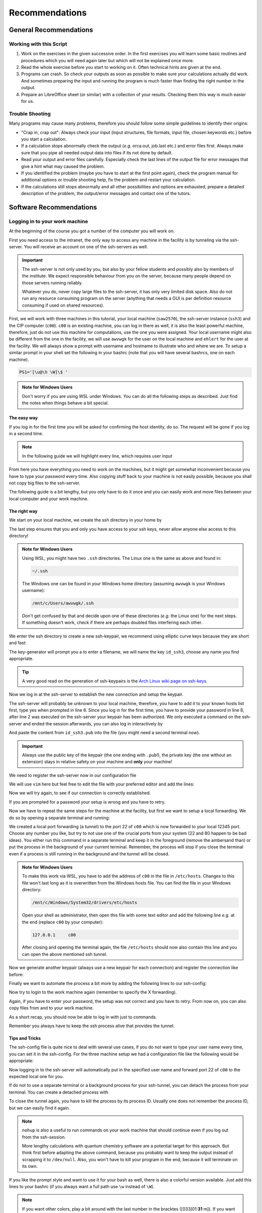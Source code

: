 Recommendations
===============

General Recommendations
-----------------------

Working with this Script
~~~~~~~~~~~~~~~~~~~~~~~~

1. Work on the exercises in the given successive order. In the first exercises you will learn some basic
   routines and procedures which you will need again later but which will not be explained once more.

2. Read the whole exercise before you start to working on it. Often technical hints are given at the end.

3. Programs can crash. So check your outputs as soon as possible to make sure your calculations actually did work.
   And sometimes preparing the input and running the program is much faster than finding the right number
   in the output.

4. Prepare an LibreOffice sheet (or similar) with a collection of your results. Checking them this way is much easier for us.

Trouble Shooting
~~~~~~~~~~~~~~~~

Many programs may cause many problems, therefore you should follow some simple guidelines to identify their origins:

- "Crap in, crap out": Always check your input (input structures, file formats, input file, chosen keywords etc.) before you start a calculation.
- If a calculation stops abnormally check the output (*e.g.* orca.out, job.last etc.) and error files first. Always make sure that you pipe all needed output data into files if its not done by default.
- Read your output and error files carefully. Especially check the last lines of the output file for error messages that give a hint what may caused the problem.
- If you identified the problem (maybe you have to start at the first point again), check the program manual for additional options or trouble shooting help, fix the problem and restart your calculation.
- If the calculations still stops abnormally and all other possibilities and options are exhausted, prepare a detailed description of the problem, the output/error messages and contact one of the tutors.


Software Recommendations
------------------------


Logging in to your work machine
~~~~~~~~~~~~~~~~~~~~~~~~~~~~~~~

At the beginning of the course you got a number of the computer you will work on.

First you need access to the intranet, the only way to access any machine in the facility is by tunneling via the ssh-server.
You will receive an account on one of the ssh-servers as well.

.. important::

   The ssh-server is not only used by you, but also by your fellow students and possibly also by members of the institute.
   We expect responsible behaviour from you on the server, because many people depend on those servers running reliably.

   Whatever you do, never copy large files to the ssh-server, it has only very limited disk space.
   Also do not run any resource consuming program on the server (anything that needs a GUI is per definition resource consuming if used on shared resources).

First, we will work with three machines in this tutorial, your local machine (``saw2570``), the ssh-server instance (``ssh3``) and the CIP computer (``c00``).
``c00`` is an existing machine, you can log in there as well, it is also the least powerful machine, therefore, just do not use this machine for computations, use the one you were assigned.
Your local username might also be different from the one in the facility, we will use ``awvwgk`` for the user on the local machine and ``ehlert`` for the user at the facility.
We will always show a prompt with username and hostname to illustrate who and where we are.
To setup a similar prompt in your shell set the following in your bashrc (note that you will have several bashrcs, one on each machine).

.. code-block:: bash

   PS1='[\u@\h \W]\$ '

.. admonition:: Note for Windows Users

   Don't worry if you are using WSL under Windows. You can do all the following steps as described.
   Just find the notes when things behave a bit special.

The easy way
^^^^^^^^^^^^

If you log in for the first time you will be asked for confirming the host identity, do so.
The request will be gone if you log in a second time.

.. code-block:: none
   :linenos:
   :emphasize-lines: 4, 6, 10, 12, 16, 18

   [awvwgk@saw2570 ~] $ ssh -Y ehlert@ssh3.thch.uni-bonn.de
   The authenticity of host 'ssh3.thch.uni-bonn.de (131.220.44.130)' can't be established.
   ECDSA key fingerprint is SHA256:eEdQpqyV6oP0Ddra7H2QDI6kC9rX3XQRAlWxX6LfA6U.
   Are you sure you want to continue connecting (yes/no/[fingerprint])? yes
   Warning: Permanently added 'ssh3.thch.uni-bonn.de,131.220.44.130' (ECDSA) to the list of known hosts.
   Password:
   [ehlert@ssh3 ~] $ ssh -Y ehlert@c00
   The authenticity of host 'c00 (172.17.3.20)' can't be established.
   ECDSA key fingerprint is 23:66:63:60:8e:17:e0:b3:83:75:03:09:12:39:51:8d [MD5].
   Are you sure you want to continue connecting (yes/no)? yes
   Warning: Permanently added 'c00,172.17.3.20' (ECDSA) to the list of known hosts.
   Password:
   [ehlert@c00 ~] $ logout
   [ehlert@ssh3 ~] $ logout
   [awvwgk@saw2570 ~] $ ssh -Y ehlert@ssh3.thch.uni-bonn.de
   Password:
   [ehlert@ssh3 ~] $ ssh -Y ehlert@c00
   Password:
   [ehlert@c00 ~] $

.. note::

   In the following guide we will highlight every line, which requires user input

From here you have everything you need to work on the machines, but it might get somewhat inconvenient because you have to type your password every time.
Also copying stuff back to your machine is not easily possible, because you shall not copy big files to the ssh-server.

The following guide is a bit lengthy, but you only have to do it once and you can easily work and move files between your local computer and your work machine.


The right way
^^^^^^^^^^^^^

We start on your local machine, we create the ssh directory in your home by

.. code-block:: none
   :linenos:

   [awvwgk@saw2570 ~] $ cd ~
   [awvwgk@saw2570 ~] $ mkdir .ssh
   [awvwgk@saw2570 ~] $ chmod 700 .ssh

The last step ensures that you and only you have access to your ssh keys, never allow anyone else access to this directory!

.. admonition:: Note for Windows Users

   Using WSL, you might have two ``.ssh`` directories. The Linux one is the same as above and found in:
   
   .. code-block:: none

      ~/.ssh

   The Windows one can be found in your Windows home directory (assuming ``awvwgk`` is your Windows username):

   .. code-block:: none

      /mnt/c/Users/awvwgk/.ssh

   Don't get confused by that and decide upon one of these directories (*e.g.* the Linux one) for the next steps.
   If something doesn't work, check if there are perhaps doubled files interfering each other.

We enter the ssh directory to create a new ssh-keypair, we recommend using elliptic curve keys because they are short and fast:

.. code-block:: none
   :linenos:
   :emphasize-lines: 4

   [awvwgk@saw2570 ~] $ cd .ssh
   [awvwgk@saw2570 .ssh] $ ssh-keygen -t ed25519
   Generating public/private ed25519 key pair.
   Enter file in which to save the key (/home/awvwgk/.ssh/id_ed25519): id_ssh3
   Enter passphrase (empty for no passphrase):
   Enter same passphrase again:
   Your identification has been saved in id_ssh3
   Your public key has been saved in id_ssh3.pub
   The key fingerprint is:
   SHA256:ewn6KOiOmALh6wOa9Jo/kda125Wp4w+NmCU//r8f/Pk awvwgk@saw2570
   The key's randomart image is:
   +--[ED25519 256]--+
   |                 |
   |                 |
   |                 |
   |.      .         |
   |..  o ..S.  o    |
   |oo + . o*oo=  .  |
   |=.+.. .o+==.   o |
   |==oo.  +.=o     +|
   |***.... oo+o.oooE|
   +----[SHA256]-----+

The key-generator will prompt you a to enter a filename, we will name the key
``id_ssh3``, choose any name you find appropriate.

.. tip::

   A very good read on the generation of ssh-keypairs is the `Arch Linux wiki page on ssh-keys <https://wiki.archlinux.org/index.php/SSH_keys#Generating_an_SSH_key_pair>`_.

Now we log in at the ssh-server to establish the new connection and setup the keypair.

.. code-block:: none
   :linenos:
   :emphasize-lines: 2, 6, 8

   [awvwgk@saw2570 .ssh] $ ssh ehlert@ssh3.thch.uni-bonn.de <<EOF
   mkdir -p .ssh && chmod 700 .ssh && cd .ssh && echo $(cat id_ssh3.pub) >> authorized_keys
   EOF
   The authenticity of host 'ssh3.thch.uni-bonn.de (131.220.44.130)' can't be established.
   ECDSA key fingerprint is SHA256:eEdQpqyV6oP0Ddra7H2QDI6kC9rX3XQRAlWxX6LfA6U.
   Are you sure you want to continue connecting (yes/no/[fingerprint])? yes
   Warning: Permanently added 'ssh3.thch.uni-bonn.de,131.220.44.130' (ECDSA) to the list of known hosts.
   Password:
   [awvwgk@saw2570 .ssh] $

The ssh-server will probably be unknown to your local machine, therefore, you have to add it to your known hosts list first, type yes when prompted in line 6.
Since you log in for the first time, you have to provide your password in line 8, after line 2 was executed on the ssh-server your keypair has been authorized.
We only executed a command on the ssh-server and ended the session afterwards, you can also log in interactively by

.. code-block:: none
   :linenos:
   :emphasize-lines: 4, 6, 10

   [awvwgk@saw2570 .ssh] $ ssh ehlert@ssh3.thch.uni-bonn.de
   The authenticity of host 'ssh3.thch.uni-bonn.de (131.220.44.130)' can't be established.
   ECDSA key fingerprint is SHA256:eEdQpqyV6oP0Ddra7H2QDI6kC9rX3XQRAlWxX6LfA6U.
   Are you sure you want to continue connecting (yes/no/[fingerprint])? yes
   Warning: Permanently added 'ssh3.thch.uni-bonn.de,131.220.44.130' (ECDSA) to the list of known hosts.
   Password:
   [ehlert@ssh3 ~] $ mkdir .ssh
   [ehlert@ssh3 ~] $ chmod 700 .ssh
   [ehlert@ssh3 ~] $ cd .ssh
   [ehlert@ssh3 .ssh] $ vim authorized_keys
   [ehlert@ssh3 .ssh] $ logout
   Connection to ssh3.thch.uni-bonn.de closed.
   [awvwgk@saw2570 .ssh] $

And paste the content from ``id_ssh3.pub`` into the file (you might need a second terminal now).

.. important::

   Always use the public key of the keypair (the one ending with ``.pub``!), the private key (the one without an extension) stays in relative safety on your machine and **only** your machine!

We need to register the ssh-server now in our configuration file

.. code-block:: none
   :linenos:

   [awvwgk@saw2570 .ssh] $ vim config

We will use ``vim`` here but feel free to edit the file with your preferred editor and add the lines:

.. code-block:: none
   :linenos:

   Host ssh3.thch.uni-bonn.de
      IdentityFile ~/.ssh/id_ssh3

Now we will try again, to see if our connection is correctly established.

.. code-block:: none
   :linenos:

   [awvwgk@saw2570 .ssh] $ ssh ehlert@ssh3.thch.uni-bonn.de
   [ehlert@ssh3 ~] $

If you are prompted for a password your setup is wrong and you have to retry.

Now we have to repeat the same steps for the machine at the facility, but first we want to setup a local forwarding.
We do so by opening a separate terminal and running:

.. code-block:: none
   :linenos:

   [awvwgk@saw2570 ~] $ ssh -L 12345:c00:22 -N ehlert@ssh3.thch.uni-bonn.de &

We created a local port forwarding (a tunnel) to the port 22 of ``c00`` which is now forwarded to your local 12345 port.
Choose any number you like, but try to not use one of the crucial ports from your system (22 and 80 happen to be bad ideas).
You either run this command in a separate terminal and keep it in the foreground (remove the ambersand than) or put the process in the background of your current terminal.
Remember, the process will stop if you close the terminal even if a process is still running in the background and the tunnel will be closed.

.. admonition:: Note for Windows Users

   To make this work via WSL, you have to add the address of ``c00`` in the file in ``/etc/hosts``.
   Changes to this file won't last long as it is overwritten from the Windows hosts file.
   You can find the file in your Windows directory:

   .. code-block:: none

      /mnt/c/Windows/System32/drivers/etc/hosts

   Open your shell as administrator, then open this file with some text editor and add the following line *e.g.*
   at the end (replace ``c00`` by your computer):

   .. code-block:: none

      127.0.0.1     c00

   After closing and opening the terminal again, the file ``/etc/hosts`` should now also contain
   this line and you can open the above mentioned ssh tunnel.

Now we generate another keypair (always use a new keypair for each connection) and register the connection like before:

.. code-block:: none
   :linenos:
   :emphasize-lines: 4, 24, 28, 30

   [awvwgk@saw2570 ~] $ cd .ssh
   [awvwgk@saw2570 .ssh] $ ssh-keygen -t ed25519
   Generating public/private ed25519 key pair.
   Enter file in which to save the key (/home/awvwgk/.ssh/id_ed25519): id_c00
   Enter passphrase (empty for no passphrase):
   Enter same passphrase again:
   Your identification has been saved in id_c00
   Your public key has been saved in id_c00.pub
   The key fingerprint is:
   SHA256:SwLoC0LO9h/pS5wof+2Jn13LJp5d2xpv57kbw3BDNFc awvwgk@saw2570
   The key's randomart image is:
   +--[ED25519 256]--+
   |               oE|
   |   .          . o|
   | .. .          . |
   |+.   .        .  |
   |o+.   . S    . o |
   |o...o oo .    + .|
   | ..o *. .  . o + |
   |  o +.o.+.=.o =.=|
   |   ..=+=.+o+ ooB=|
   +----[SHA256]-----+
   [awvwgk@saw2570 .ssh] $ ssh -p 12345 ehlert@localhost <<EOF
   mkdir -p .ssh && chmod 700 .ssh && cd .ssh && echo $(cat id_c00.pub) >> authorized_keys
   EOF
   The authenticity of host '[localhost]:12345 ([::1]:12345)' can't be established.
   ECDSA key fingerprint is SHA256:ozq72tQ9gROvzDwv+ZFQ7wc+L/Dmu9Fptbfhf2zfd1M.
   Are you sure you want to continue connecting (yes/no/[fingerprint])? yes
   Warning: Permanently added '[localhost]:12345' (ECDSA) to the list of known hosts.
   Password:
   [awvwgk@saw2570 .ssh] $

Finally we want to automate the process a bit more by adding the following lines to our ssh-config:

.. code-block:: none
   :linenos:

   Host c00
      Hostname localhost
      Port 12345
      IdentityFile ~/.ssh/id_c00

Now try to login to the work machine again (remember to specify the X forwarding).

.. code-block:: none
   :linenos:

   [awvwgk@saw2570 .ssh] $ ssh -Y ehlert@c00
   [ehlert@c00 ~] $

Again, if you have to enter your password, the setup was not correct and you have to retry.
From now on, you can also copy files from and to your work machine.

.. code-block:: none
   :linenos:

   [awvwgk@saw2570 ~] $ scp .bashrc ehlert@c00:~/.bashrc
   [awvwgk@saw2570 ~] $ scp ehlert@c00:~/QC2/orca.out QC2/

As a short recap, you should now be able to log in with just to commands.

.. code-block:: none
   :linenos:

   [awvwgk@saw2570 ~] $ ssh -N ehlert@ssh3.thch.uni-bonn.de &
   [1] 20640
   [awvwgk@saw2570 ~] $ ssh -Y ehlert@c00
   [ehlert@c00 ~] $

Remember you always have to keep the ssh process alive that provides the tunnel.


Tips and Tricks
^^^^^^^^^^^^^^^

The ssh-config file is quite nice to deal with several use cases, if you do not want to type your user name every time, you can set it in the ssh-config.
For the three machine setup we had a configuration file like the following would be appropriate:

.. code-block:: none
   :linenos:

   Host ssh3.thch.uni-bonn.de
      User ehlert
      IdentityFile ~/.ssh/id_ssh3
      LocalForward 12345 c00:22

   Host c00
      User ehlert
      Hostname localhost
      Port 12345
      IdentityFile ~/.ssh/id_c00

Now logging in to the ssh-server will automatically put in the specified user name and forward port 22 of ``c00`` to the expected local one for you.


If do not to use a separate terminal or a background process for your ssh-tunnel, you can detach the process from your terminal.
You can create a detached process with

.. code-block:: none
   :linenos:

   [awvwgk@saw2570 ~] $ nohup ssh -N ssh3.thch.uni-bonn.de &> /dev/null &
   [1] 20640
   [awvwgk@saw2570 ~] $ exit

To close the tunnel again, you have to kill the process by its process ID.
Usually one does not remember the process ID, but we can easily find it again.

.. code-block:: none
   :linenos:

   [awvwgk@saw2570 ~] $ pgrep -la ssh
   20662 ssh -N ssh3.thch.uni-bonn.de
   [awvwgk@saw2570 ~] $ kill 20662
   [awvwgk@saw2570 ~] $

.. note::

   ``nohup`` is also a useful to run commands on your work machine that should continue even if you log out from the ssh-session.

   More lengthy calculations with quantum chemistry software are a potential target for this approach.
   But think first before adapting the above command, because you probably want to keep the output instead of scrapping it to ``/dev/null``.
   Also, you won't have to kill your program in the end, because it will terminate on its own.


If you like the prompt style and want to use it for your bash as well, there is also a colorful version available.
Just add this lines to your bashrc (if you always want a full path use ``\w`` instead of ``\W``).

.. code-block:: bash
   :linenos:

   if ${use_color} ; then
     if [[ ${EUID} == 0 ]] ; then
       # show a red prompt if we are root
       PS1='\[\033[01;31m\][\h\[\033[01;36m\] \W\[\033[01;31m\]]\$\[\033[00m\] '
     else
       PS1='\[\033[01;32m\][\u@\h \W] \$\[\033[01;37m\] '
     fi
   else
     if [[ ${EUID} == 0 ]] ; then
       # show root@ when we don't have colors
       PS1='[\u@\h \W] \$ '
     else
       PS1='[\u@\h \W] \$ '
     fi
   fi

.. note:: 

   If you want other colors, play a bit around with the last number in the bracktes (\[\033[01:**31** m\]). If you want your username in different color than your path you can also specify this. Play a bit around with it. 

X-Server or How to make your graphical connection work (optional)
~~~~~~~~~~~~~~~~~~~~~~~~~~~~~~~~~~~~~~~~~~~~~~~~~~~~~~~~~~~~~~~~~
Sometimes it is easier to directly have a look at structures or plots, instead of copying everything to your local computer. Therefore, we recommend an application that enables you to open graphical interfaces on the CIP Pool computers in the Mulliken Center and see the opened windows on your home computer. For everyone, who is interested, just google "X-Server connection windows linux" or some similar combination and try to install this on your own.
For all others: Install `Xming <https://xming.en.softonic.com/>`_, a free Windows stand-alone program, and follow the setup there. Afterwards, always ensure that ``Xming`` is running, when you open a shell and try to open some visualization software. For that, you only have to start ``Xming`` (press the Windows button, type ``Xming`` and press enter), then the ``Xming`` symbol will appear at your taskbar.
Now open a shell and type:

.. code-block:: none

   echo "export DISPLAY=localhost:0.0" >> ~/.bashrc
   source ~/.bashrc

Now you can login as described above (remember to have ``Xming`` running). 

.. _Software for visualization of molecules:

Software for Visualization of Molecules
~~~~~~~~~~~~~~~~~~~~~~~~~~~~~~~~~~~~~~~
A quantum chemical calculation always needs a structure as input (and will often result in a modified structure as output), so you need some kind of visualization program to create the desired molecule or to look at it. We recommend the use of the program `Avogadro <https://avogadro.cc/>`_ to generate and manipulate molecules.
Next, you will need the program `molden <http://cheminf.cmbi.ru.nl/molden/>`_ for some exercises (we recommend the version ``gmolden``). You can open an input file (*e.g.* ``molden.input`` or a ``*.xyz`` file) by typing:

.. code-block:: none

   gmolden <input>

For Windows users that have unpacked the above linked .rar file, we recommend opening the input file (``molden.input`` or ``*.xyz``) by right-clicking on it and selecting "Open with", then choose the unpacked ``gmolden.exe`` file.
You can also use ``gmolden`` for generation and manipulation of molecular structures, but we recommend the use of ``Avogadro``.
Of course you can also use any other visualization software you know. Please remember that for some exercises it is important to keep the atom count during the manipulation of the molecule geometry, which some of the more common programs do not do (``Avogadro`` keeps it).

.. note:: During testing ``gmolden`` with Windows 10, we encountered problems if the path contains blanks or umlauts (*e.g.* C:\Program Files\molden). If you cannot open ``gmolden`` on your windows computer, copy the *molden folder* to you desktop and try again.

.. _Plotting:

Plotting
~~~~~~~~
For some exercises you have to create proper plots. In our group we usually use ``gnuplot`` for this, a powerful program if you can handle it. ``gnuplot`` scripts for any plotting problem you can imagine (and much more) are easy to find on the Internet. In general, you tell the program via a small script in which format you want your final picture, you name your axis and then plot directly from an external file. In the following, you will find a small script called ``plot.gp`` to plot your data points as a line with ``gnuplot``.

.. code-block:: none
   :linenos:

   set terminal pdf color font 'Times-Roman, 30'    # Produce files in pdf format as output, you can also choose jpeg, eps, or whatever you like
   set output 'NAME.pdf'                            # your final file is named "NAME.pdf"
   set encoding iso_8859_1                          # Sometimes needed for e.g. the "angstrom" symbol

   set key font "Times-Roman, 20"                   # Sets a legend for your plot.

   set xlabel "X-AXIS" font",20"                    # Sets name for the X-axis (don't forget the unit!)
   set xtics nomirror                               # Tells gnuplot, that the scale is only shown on one side
   set xtics font 'Times-Roman, 20'                 # Sets font for the x-scale
   set xzeroaxis                                    # Draws a line at y=0
   set ylabel "Y-AXIS" font",20"                    # Same as for the X-axis, just for the y-axis
   set ytics nomirror
   set ytics font 'Times-Roman, 20'

   plot \                                           # Finally the plot command. The "\" tells gnuplot to also plot the next line. Remove the out-commented description before plotting, as it can cause errors.
   'file.txt' u 1:2 w l lw 2, \                     # "file.txt" is the File which will be plotted. "u 1:2" means literally "use column 1 and 2", "w l" = with lines ("w lp" = with line points, prints a line with points at the respective data points), "lw 2" = linewidth 2. You can do many more things here, these are just some exemplary points. Remove this comment before plotting.

Copy this file in your working directory, if you want to plot something with ``gnuplot``. For actually plotting your data, change at least ``file.txt`` to however your file with the data points is called, and then type:

.. code-block:: none

   gnuplot plot.gp

Now you can find your graphic ``NAME.pdf`` in the directory, where you executed your plot script. To look at it, you can either copy the file to your local computer (and use whatever pdf reader you use to open it), or you can open it with e.g. *Okular* (preinstalled on the MCTC computers) by typing:

.. code-block:: none

   okular NAME.pdf

Remember that you need a graphical connection for the latter. If you now want to change something in your plot, you just have to modify the script ``plot.gp`` and plot it again as described above.

Instead of ``gnuplot``, you can also use any other plotting program (Microsoft's *Excel*, LibreOffice's *Calculator*, *SciDavis*, you name it).  In the end, it is only important that the plots follow some simple rules:

1. Axes are labeled with the correct expression and unit (e.g. **time / h**).

2. Axes are divided with markings/tics and numbers.

3. All lines in a plot should look different. Different colors are one possibility, which breaks down by printing the protocols in black and white. You can, of course, use colors, but if you are plotting more than one line, you must also make sure that each line is distinguishable without color (e.g. by using different markers).

4. Remember: the first thing you usually look at in publications are pictures. Writing protocols prepares you for writing scientific papers, so it is also important to learn how to create nice figures. Every letter (title, axes, etc.) and also the lines should be printed in a size that we can see them at a glance without a magnifier. Avoid similar colors and markings if possible. Name your curves with meaningful expressions.


All figures in your final report must have captions that adequately describe the illustration. Captions should describe the contents of a figure in as few words as possible.

.. hint::

   If you do not immediately understand your own plot after two days, it is probably bad. Rethink.

Summary
~~~~~~~

Check the ``.bashrc`` of your local Linux distribution and add ``export DISPLAY=localhost:0.0``, if you want to use a graphical interface to the MCTC computers.

+------------+--------------+--------------------------------------------+-----------+
| Program    | local / MCTC | Links (if local installation needed)       | optional? |
+============+==============+============================================+===========+
| Xming      | local        | `<https://xming.en.softonic.com>`_         | yes       |
+------------+--------------+--------------------------------------------+-----------+
| avogadro   | local / MCTC | `<https://avogadro.cc/>`_                  | no        |
+------------+--------------+--------------------------------------------+-----------+
| molden     | local / MCTC | `<http://cheminf.cmbi.ru.nl/molden/>`_     | no        |
+------------+--------------+--------------------------------------------+-----------+
| gnuplot    | MCTC         | [-]                                        | yes       |
+------------+--------------+--------------------------------------------+-----------+
